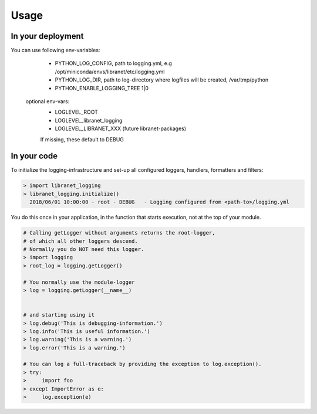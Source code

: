 Usage
=====

In your deployment
------------------

You can use following env-variables:

    - PYTHON_LOG_CONFIG, path to logging.yml, e.g  /opt/miniconda/envs/libranet/etc/logging.yml
    - PYTHON_LOG_DIR, path to log-directory where logfiles will be created, /var/tmp/python
    - PYTHON_ENABLE_LOGGING_TREE  1|0

  optional env-vars:
    - LOGLEVEL_ROOT
    - LOGLEVEL_libranet_logging
    - LOGLEVEL_LIBRANET_XXX  (future libranet-packages)

    If missing, these default to DEBUG


In your code
------------
To initialize the logging-infrastructure and set-up all configured
loggers, handlers, formatters and filters:

.. code-block:: python

  > import libranet_logging
  > libranet_logging.initialize()
    2018/06/01 10:00:00 - root - DEBUG   - Logging configured from <path-to>/logging.yml

You do this once in your application,
in the function that starts execution, not at the top of your module.

.. code-block:: python

  # Calling getLogger without arguments returns the root-logger,
  # of which all other loggers descend.
  # Normally you do NOT need this logger.
  > import logging
  > root_log = logging.getLogger()

  # You normally use the module-logger
  > log = logging.getLogger(__name__)


  # and starting using it
  > log.debug('This is debugging-information.')
  > log.info('This is useful information.')
  > log.warning('This is a warning.')
  > log.error('This is a warning.')

  # You can log a full-traceback by providing the exception to log.exception().
  > try:
  >     import foo
  > except ImportError as e:
  >     log.exception(e)

